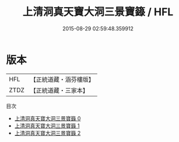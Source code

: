 #+TITLE: 上清洞真天寶大洞三景寶籙 / HFL

#+DATE: 2015-08-29 02:59:48.359912
* 版本
 |       HFL|【正統道藏・涵芬樓版】|
 |      ZTDZ|【正統道藏・三家本】|
目次
 - [[file:KR5g0194_000.txt][上清洞真天寶大洞三景寶籙 0]]
 - [[file:KR5g0194_001.txt][上清洞真天寶大洞三景寶籙 1]]
 - [[file:KR5g0194_002.txt][上清洞真天寶大洞三景寶籙 2]]
